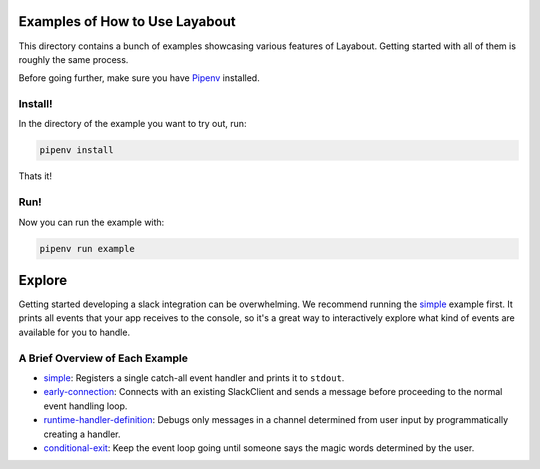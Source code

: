 Examples of How to Use Layabout
===============================

This directory contains a bunch of examples showcasing various features of
Layabout. Getting started with all of them is roughly the same process.

Before going further, make sure you have `Pipenv`_ installed.

Install!
--------

In the directory of the example you want to try out, run:

.. code-block:: bash

   pipenv install

Thats it!

Run!
----

Now you can run the example with:

.. code-block:: bash

   pipenv run example

Explore
=======

Getting started developing a slack integration can be overwhelming. We
recommend running the `simple`_ example first. It prints all events that your
app receives to the console, so it's a great way to interactively explore what
kind of events are available for you to handle.

A Brief Overview of Each Example
--------------------------------

- `simple`_: Registers a single catch-all event handler and prints it to
  ``stdout``.
- `early-connection`_: Connects with an existing SlackClient and sends a
  message before proceeding to the normal event handling loop.
- `runtime-handler-definition`_: Debugs only messages in a channel determined
  from user input by programmatically creating a handler.
- `conditional-exit`_: Keep the event loop going until someone says the magic
  words determined by the user.

.. _Pipenv: https://docs.pipenv.org/#install-pipenv-today
.. _simple: simple
.. _early-connection: early-connection
.. _runtime-handler-definition: runtime-handler-definition
.. _conditional-exit: conditional-exit
